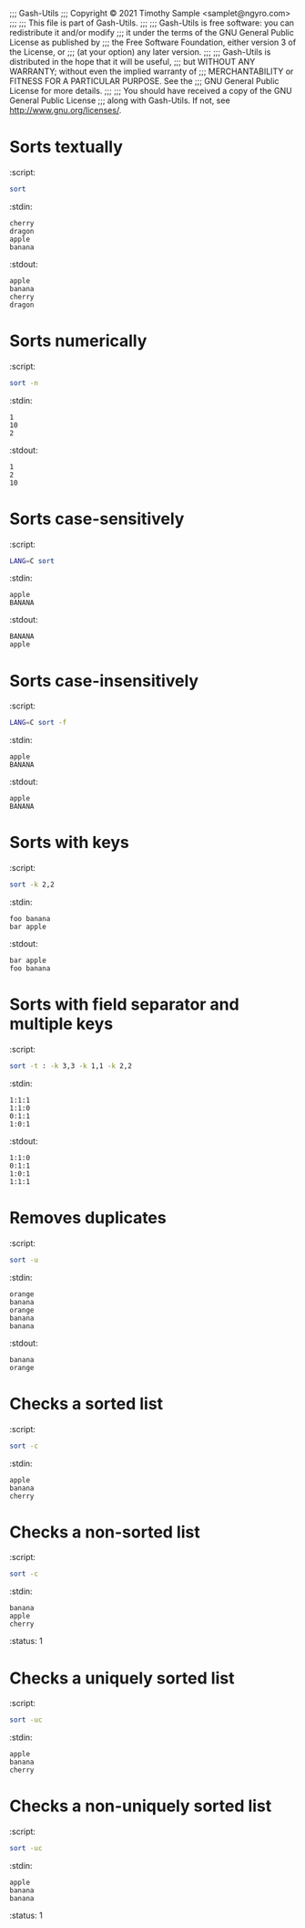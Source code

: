 ;;; Gash-Utils
;;; Copyright © 2021 Timothy Sample <samplet@ngyro.com>
;;;
;;; This file is part of Gash-Utils.
;;;
;;; Gash-Utils is free software: you can redistribute it and/or modify
;;; it under the terms of the GNU General Public License as published by
;;; the Free Software Foundation, either version 3 of the License, or
;;; (at your option) any later version.
;;;
;;; Gash-Utils is distributed in the hope that it will be useful,
;;; but WITHOUT ANY WARRANTY; without even the implied warranty of
;;; MERCHANTABILITY or FITNESS FOR A PARTICULAR PURPOSE.  See the
;;; GNU General Public License for more details.
;;;
;;; You should have received a copy of the GNU General Public License
;;; along with Gash-Utils.  If not, see <http://www.gnu.org/licenses/>.

* Sorts textually
:script:
#+begin_src sh
  sort
#+end_src
:stdin:
#+begin_example
  cherry
  dragon
  apple
  banana
#+end_example
:stdout:
#+begin_example
  apple
  banana
  cherry
  dragon
#+end_example

* Sorts numerically
:script:
#+begin_src sh
  sort -n
#+end_src
:stdin:
#+begin_example
  1
  10
  2
#+end_example
:stdout:
#+begin_example
  1
  2
  10
#+end_example

* Sorts case-sensitively
:script:
#+begin_src sh
  LANG=C sort
#+end_src
:stdin:
#+begin_example
  apple
  BANANA
#+end_example
:stdout:
#+begin_example
  BANANA
  apple
#+end_example

* Sorts case-insensitively
:script:
#+begin_src sh
  LANG=C sort -f
#+end_src
:stdin:
#+begin_example
  apple
  BANANA
#+end_example
:stdout:
#+begin_example
  apple
  BANANA
#+end_example

* Sorts with keys
:script:
#+begin_src sh
  sort -k 2,2
#+end_src
:stdin:
#+begin_example
  foo banana
  bar apple
#+end_example
:stdout:
#+begin_example
  bar apple
  foo banana
#+end_example

* Sorts with field separator and multiple keys
:script:
#+begin_src sh
  sort -t : -k 3,3 -k 1,1 -k 2,2
#+end_src
:stdin:
#+begin_example
  1:1:1
  1:1:0
  0:1:1
  1:0:1
#+end_example
:stdout:
#+begin_example
  1:1:0
  0:1:1
  1:0:1
  1:1:1
#+end_example

* Removes duplicates
:script:
#+begin_src sh
  sort -u
#+end_src
:stdin:
#+begin_example
  orange
  banana
  orange
  banana
  banana
#+end_example
:stdout:
#+begin_example
  banana
  orange
#+end_example

* Checks a sorted list
:script:
#+begin_src sh
  sort -c
#+end_src
:stdin:
#+begin_example
  apple
  banana
  cherry
#+end_example

* Checks a non-sorted list
:script:
#+begin_src sh
  sort -c
#+end_src
:stdin:
#+begin_example
  banana
  apple
  cherry
#+end_example
:status: 1

* Checks a uniquely sorted list
:script:
#+begin_src sh
  sort -uc
#+end_src
:stdin:
#+begin_example
  apple
  banana
  cherry
#+end_example

* Checks a non-uniquely sorted list
:script:
#+begin_src sh
  sort -uc
#+end_src
:stdin:
#+begin_example
  apple
  banana
  banana
#+end_example
:status: 1
